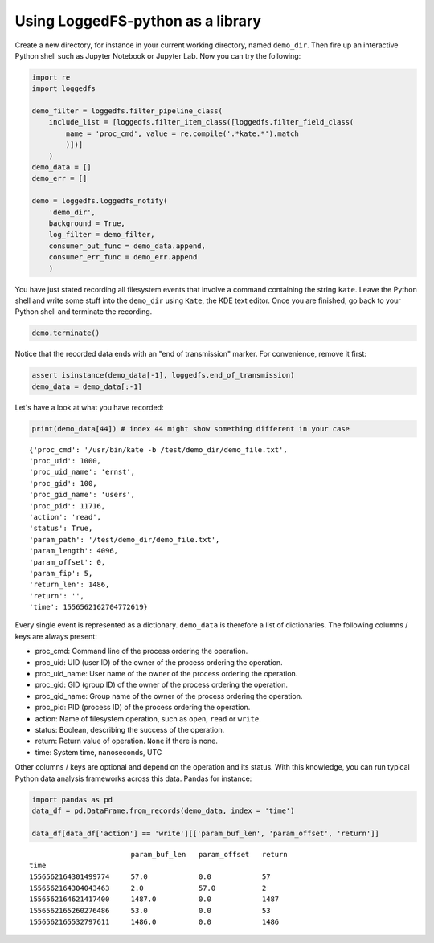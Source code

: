 Using LoggedFS-python as a library
==================================

Create a new directory, for instance in your current working directory, named ``demo_dir``. Then fire up an interactive Python shell such as Jupyter Notebook or Jupyter Lab. Now you can try the following:

.. code:: python

    import re
    import loggedfs

    demo_filter = loggedfs.filter_pipeline_class(
        include_list = [loggedfs.filter_item_class([loggedfs.filter_field_class(
            name = 'proc_cmd', value = re.compile('.*kate.*').match
            )])]
        )
    demo_data = []
    demo_err = []

    demo = loggedfs.loggedfs_notify(
        'demo_dir',
        background = True,
        log_filter = demo_filter,
        consumer_out_func = demo_data.append,
        consumer_err_func = demo_err.append
        )

You have just stated recording all filesystem events that involve a command containing the string ``kate``. Leave the Python shell and write some stuff into the ``demo_dir`` using ``Kate``, the KDE text editor. Once you are finished, go back to your Python shell and terminate the recording.

.. code:: python

    demo.terminate()

Notice that the recorded data ends with an "end of transmission" marker. For convenience, remove it first:

.. code:: python

    assert isinstance(demo_data[-1], loggedfs.end_of_transmission)
    demo_data = demo_data[:-1]

Let's have a look at what you have recorded:

.. code:: python

    print(demo_data[44]) # index 44 might show something different in your case

::

    {'proc_cmd': '/usr/bin/kate -b /test/demo_dir/demo_file.txt',
    'proc_uid': 1000,
    'proc_uid_name': 'ernst',
    'proc_gid': 100,
    'proc_gid_name': 'users',
    'proc_pid': 11716,
    'action': 'read',
    'status': True,
    'param_path': '/test/demo_dir/demo_file.txt',
    'param_length': 4096,
    'param_offset': 0,
    'param_fip': 5,
    'return_len': 1486,
    'return': '',
    'time': 1556562162704772619}

Every single event is represented as a dictionary. ``demo_data`` is therefore a list of dictionaries. The following columns / keys are always present:

- proc_cmd: Command line of the process ordering the operation.
- proc_uid: UID (user ID) of the owner of the process ordering the operation.
- proc_uid_name: User name of the owner of the process ordering the operation.
- proc_gid: GID (group ID) of the owner of the process ordering the operation.
- proc_gid_name: Group name of the owner of the process ordering the operation.
- proc_pid: PID (process ID) of the process ordering the operation.
- action: Name of filesystem operation, such as ``open``, ``read`` or ``write``.
- status: Boolean, describing the success of the operation.
- return: Return value of operation. ``None`` if there is none.
- time: System time, nanoseconds, UTC

Other columns / keys are optional and depend on the operation and its status. With this knowledge, you can run typical Python data analysis frameworks across this data. Pandas for instance:

.. code:: python

    import pandas as pd
    data_df = pd.DataFrame.from_records(demo_data, index = 'time')

    data_df[data_df['action'] == 'write'][['param_buf_len', 'param_offset', 'return']]

::

                            param_buf_len   param_offset   return
    time
    1556562164301499774     57.0            0.0            57
    1556562164304043463     2.0             57.0           2
    1556562164621417400     1487.0          0.0            1487
    1556562165260276486     53.0            0.0            53
    1556562165532797611     1486.0          0.0            1486
